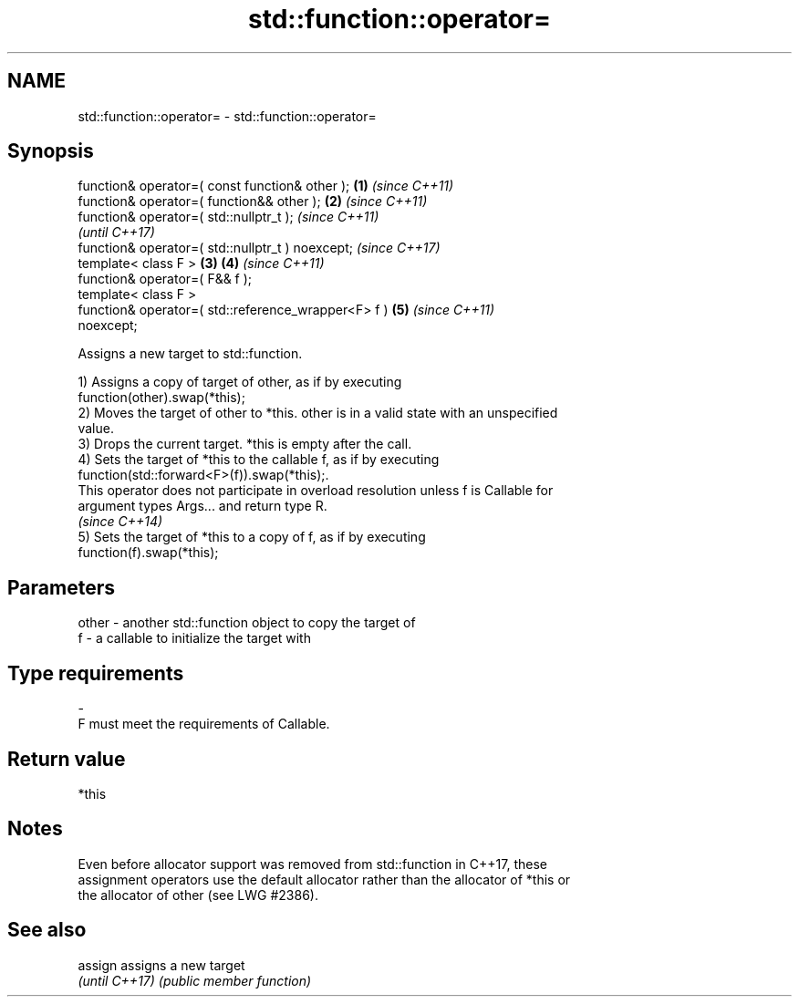.TH std::function::operator= 3 "2020.11.17" "http://cppreference.com" "C++ Standard Libary"
.SH NAME
std::function::operator= \- std::function::operator=

.SH Synopsis
   function& operator=( const function& other );        \fB(1)\fP \fI(since C++11)\fP
   function& operator=( function&& other );             \fB(2)\fP \fI(since C++11)\fP
   function& operator=( std::nullptr_t );                                 \fI(since C++11)\fP
                                                                          \fI(until C++17)\fP
   function& operator=( std::nullptr_t ) noexcept;                        \fI(since C++17)\fP
   template< class F >                                  \fB(3)\fP \fB(4)\fP           \fI(since C++11)\fP
   function& operator=( F&& f );
   template< class F >
   function& operator=( std::reference_wrapper<F> f )       \fB(5)\fP           \fI(since C++11)\fP
   noexcept;

   Assigns a new target to std::function.

   1) Assigns a copy of target of other, as if by executing
   function(other).swap(*this);
   2) Moves the target of other to *this. other is in a valid state with an unspecified
   value.
   3) Drops the current target. *this is empty after the call.
   4) Sets the target of *this to the callable f, as if by executing
   function(std::forward<F>(f)).swap(*this);.
   This operator does not participate in overload resolution unless f is Callable for
   argument types Args... and return type R.
   \fI(since C++14)\fP
   5) Sets the target of *this to a copy of f, as if by executing
   function(f).swap(*this);

.SH Parameters

   other - another std::function object to copy the target of
   f     - a callable to initialize the target with
.SH Type requirements
   -
   F must meet the requirements of Callable.

.SH Return value

   *this

.SH Notes

   Even before allocator support was removed from std::function in C++17, these
   assignment operators use the default allocator rather than the allocator of *this or
   the allocator of other (see LWG #2386).

.SH See also


   assign        assigns a new target
   \fI(until C++17)\fP \fI(public member function)\fP 
